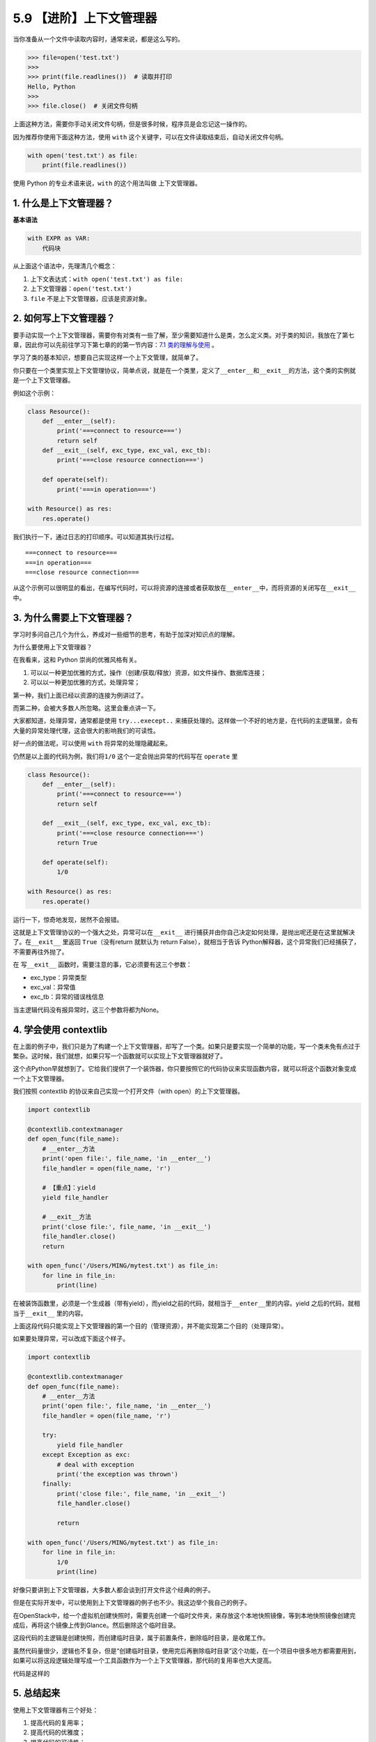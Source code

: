 5.9 【进阶】上下文管理器
========================

当你准备从一个文件中读取内容时，通常来说，都是这么写的。

.. code:: python

   >>> file=open('test.txt')
   >>> 
   >>> print(file.readlines())  # 读取并打印
   Hello, Python
   >>> 
   >>> file.close()  # 关闭文件句柄

上面这种方法，需要你手动关闭文件句柄，但是很多时候，程序员是会忘记这一操作的。

因为推荐你使用下面这种方法，使用 ``with``
这个关键字，可以在文件读取结束后，自动关闭文件句柄。

.. code:: python

   with open('test.txt') as file:
       print(file.readlines())

使用 Python 的专业术语来说，\ ``with`` 的这个用法叫做
``上下文管理器``\ 。

1. 什么是上下文管理器？
-----------------------

**基本语法**

.. code:: python

   with EXPR as VAR:
       代码块

从上面这个语法中，先理清几个概念：

1. 上下文表达式：\ ``with open('test.txt') as file:``
2. 上下文管理器：\ ``open('test.txt')``
3. ``file`` 不是上下文管理器，应该是资源对象。

2. 如何写上下文管理器？
-----------------------

要手动实现一个上下文管理器，需要你有对类有一些了解，至少需要知道什么是类，怎么定义类。对于类的知识，我放在了第七章，因此你可以先前往学习下第七章的的第一节内容：\ `7.1
类的理解与使用 <https://python.iswbm.com/c07/c07_01.html>`__ 。

学习了类的基本知识，想要自己实现这样一个上下文管理，就简单了。

你只要在一个类里实现上下文管理协议，简单点说，就是在一个类里，定义了\ ``__enter__``\ 和\ ``__exit__``\ 的方法，这个类的实例就是一个上下文管理器。

例如这个示例：

.. code:: python

   class Resource():
       def __enter__(self):
           print('===connect to resource===')
           return self
       def __exit__(self, exc_type, exc_val, exc_tb):
           print('===close resource connection===')
           
       def operate(self):
           print('===in operation===')
           
   with Resource() as res:
       res.operate()

我们执行一下，通过日志的打印顺序。可以知道其执行过程。

::

   ===connect to resource===
   ===in operation===
   ===close resource connection===

从这个示例可以很明显的看出，在编写代码时，可以将资源的连接或者获取放在\ ``__enter__``\ 中，而将资源的关闭写在\ ``__exit__``
中。

3. 为什么需要上下文管理器？
---------------------------

学习时多问自己几个为什么，养成对一些细节的思考，有助于加深对知识点的理解。

为什么要使用上下文管理器？

在我看来，这和 Python 崇尚的优雅风格有关。

1. 可以以一种更加优雅的方式，操作（创建/获取/释放）资源，如文件操作、数据库连接；
2. 可以以一种更加优雅的方式，处理异常；

第一种，我们上面已经以资源的连接为例讲过了。

而第二种，会被大多数人所忽略。这里会重点讲一下。

大家都知道，处理异常，通常都是使用 ``try...execept..``
来捕获处理的。这样做一个不好的地方是，在代码的主逻辑里，会有大量的异常处理代理，这会很大的影响我们的可读性。

好一点的做法呢，可以使用 ``with`` 将异常的处理隐藏起来。

仍然是以上面的代码为例，我们将\ ``1/0``
这个\ ``一定会抛出异常的代码``\ 写在 ``operate`` 里

.. code:: python

   class Resource():
       def __enter__(self):
           print('===connect to resource===')
           return self

       def __exit__(self, exc_type, exc_val, exc_tb):
           print('===close resource connection===')
           return True

       def operate(self):
           1/0

   with Resource() as res:
       res.operate()

运行一下，惊奇地发现，居然不会报错。

这就是上下文管理协议的一个强大之处，异常可以在\ ``__exit__``
进行捕获并由你自己决定如何处理，是抛出呢还是在这里就解决了。在\ ``__exit__``
里返回 ``True``\ （没有return 就默认为 return False），就相当于告诉
Python解释器，这个异常我们已经捕获了，不需要再往外抛了。

在 写\ ``__exit__`` 函数时，需要注意的事，它必须要有这三个参数：

-  exc_type：异常类型
-  exc_val：异常值
-  exc_tb：异常的错误栈信息

当主逻辑代码没有报异常时，这三个参数将都为None。

4. 学会使用 contextlib
----------------------

在上面的例子中，我们只是为了构建一个上下文管理器，却写了一个类。如果只是要实现一个简单的功能，写一个类未免有点过于繁杂。这时候，我们就想，如果只写一个函数就可以实现上下文管理器就好了。

这个点Python早就想到了。它给我们提供了一个装饰器，你只要按照它的代码协议来实现函数内容，就可以将这个函数对象变成一个上下文管理器。

我们按照 contextlib 的协议来自己实现一个打开文件（with
open）的上下文管理器。

.. code:: python

   import contextlib

   @contextlib.contextmanager
   def open_func(file_name):
       # __enter__方法
       print('open file:', file_name, 'in __enter__')
       file_handler = open(file_name, 'r')
       
       # 【重点】：yield
       yield file_handler

       # __exit__方法
       print('close file:', file_name, 'in __exit__')
       file_handler.close()
       return

   with open_func('/Users/MING/mytest.txt') as file_in:
       for line in file_in:
           print(line)

在被装饰函数里，必须是一个生成器（带有yield），而yield之前的代码，就相当于\ ``__enter__``\ 里的内容。yield
之后的代码，就相当于\ ``__exit__`` 里的内容。

上面这段代码只能实现上下文管理器的第一个目的（管理资源），并不能实现第二个目的（处理异常）。

如果要处理异常，可以改成下面这个样子。

.. code:: python

   import contextlib

   @contextlib.contextmanager
   def open_func(file_name):
       # __enter__方法
       print('open file:', file_name, 'in __enter__')
       file_handler = open(file_name, 'r')

       try:
           yield file_handler
       except Exception as exc:
           # deal with exception
           print('the exception was thrown')
       finally:
           print('close file:', file_name, 'in __exit__')
           file_handler.close()

           return

   with open_func('/Users/MING/mytest.txt') as file_in:
       for line in file_in:
           1/0
           print(line)

好像只要讲到上下文管理器，大多数人都会谈到打开文件这个经典的例子。

但是在实际开发中，可以使用到上下文管理器的例子也不少。我这边举个我自己的例子。

在OpenStack中，给一个虚拟机创建快照时，需要先创建一个临时文件夹，来存放这个本地快照镜像，等到本地快照镜像创建完成后，再将这个镜像上传到Glance。然后删除这个临时目录。

这段代码的主逻辑是\ ``创建快照``\ ，而\ ``创建临时目录``\ ，属于前置条件，\ ``删除临时目录``\ ，是收尾工作。

虽然代码量很少，逻辑也不复杂，但是“``创建临时目录，使用完后再删除临时目录``”这个功能，在一个项目中很多地方都需要用到，如果可以将这段逻辑处理写成一个工具函数作为一个上下文管理器，那代码的复用率也大大提高。

代码是这样的

|image0|

5. 总结起来
-----------

使用上下文管理器有三个好处：

1. 提高代码的复用率；
2. 提高代码的优雅度；
3. 提高代码的可读性；

.. |image0| image:: http://image.iswbm.com/20190310172800.png

